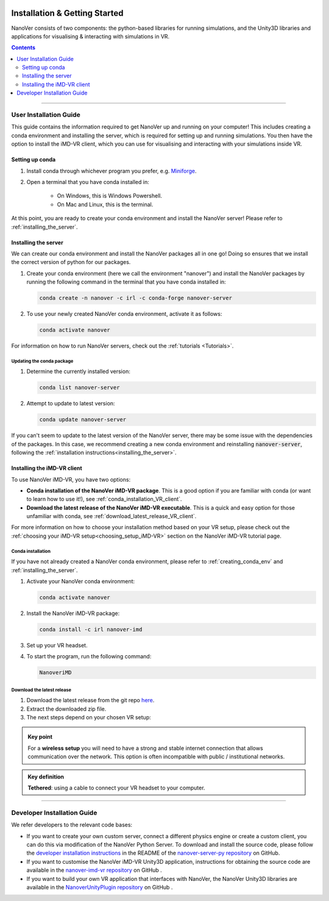  .. _installation:

==============================
Installation & Getting Started
==============================

NanoVer consists of two components: the python-based libraries
for running simulations, and the Unity3D libraries
and applications for visualising & interacting with simulations
in VR.

.. contents:: Contents
    :depth: 2
    :local:

----

.. _user_installation_guide:

#######################
User Installation Guide
#######################

This guide contains the information required to get NanoVer up and running on your computer! This includes
creating a conda environment and installing the server, which is required for setting up and running simulations. You
then have the option to install the iMD-VR client, which you can use for visualising and interacting with your simulations
inside VR.


.. _creating_conda_env:

Setting up conda
################

#. Install conda through whichever program you prefer, e.g. `Miniforge <https://github.com/conda-forge/miniforge>`_.
#. Open a terminal that you have conda installed in:

    * On Windows, this is Windows Powershell.
    * On Mac and Linux, this is the terminal.

At this point, you are ready to create your conda environment and install the NanoVer server! Please refer to
:ref:`installing_the_server`.


.. _installing_the_server:

Installing the server
#####################

We can create our conda environment and install the NanoVer packages all in one go!
Doing so ensures that we install the correct version of python for our packages.

#. Create your conda environment (here we call the environment "nanover") and install the NanoVer
   packages by running the following command in the terminal that you have conda installed in:

   .. code:: bash

        conda create -n nanover -c irl -c conda-forge nanover-server

#. To use your newly created NanoVer conda environment, activate it as follows:

   .. code:: bash

        conda activate nanover

For information on how to run NanoVer servers, check out the :ref:`tutorials <Tutorials>`.

Updating the conda package
~~~~~~~~~~~~~~~~~~~~~~~~~~

#. Determine the currently installed version:

   .. code:: bash

        conda list nanover-server

#. Attempt to update to latest version:

   .. code:: bash

        conda update nanover-server

If you can't seem to update to the latest version of the NanoVer server, there may be some
issue with the dependencies of the packages. In this case, we recommend creating a new
conda environment and reinstalling :code:`nanover-server`, following the
:ref:`installation instructions<installing_the_server>`.


.. _installing_imdvr_client:

Installing the iMD-VR client
############################

To use NanoVer iMD-VR, you have two options:

* **Conda installation of the NanoVer iMD-VR package**. This is a good option if you are familiar with conda (or want to learn how to use it!), see :ref:`conda_installation_VR_client`.

* **Download the latest release of the NanoVer iMD-VR executable**. This is a quick and easy option for those unfamiliar with conda, see :ref:`download_latest_release_VR_client`.

For more information on how to choose your installation method based on your VR setup, please check out the
:ref:`choosing your iMD-VR setup<choosing_setup_iMD-VR>` section on the NanoVer iMD-VR tutorial page.


.. _conda_installation_VR_client:

Conda installation
~~~~~~~~~~~~~~~~~~

If you have not already created a NanoVer conda environment, please refer to
:ref:`creating_conda_env` and :ref:`installing_the_server`.

#. Activate your NanoVer conda environment:

   .. code:: bash

        conda activate nanover

#. Install the NanoVer iMD-VR package:

   .. code:: bash

        conda install -c irl nanover-imd

#. Set up your VR headset.

#. To start the program, run the following command:

   .. code:: bash

        NanoveriMD


.. _download_latest_release_VR_client:

Download the latest release
~~~~~~~~~~~~~~~~~~~~~~~~~~~

#. Download the latest release from the git repo `here <https://github.com/IRL2/nanover-imd-vr/releases>`_.

#. Extract the downloaded zip file.

#. The next steps depend on your chosen VR setup:

.. _using_pc-vr:

.. dropdown:: **Using PC-VR** (wireless or tethered)

    This includes
    `Meta Quest Link & AirLink <https://www.meta.com/en-gb/help/quest/articles/headsets-and-accessories/oculus-link/connect-with-air-link/>`_,
    `SteamVR <https://store.steampowered.com/app/250820/SteamVR/>`_, and `Steam Link <https://store.steampowered.com/app/353380/Steam_Link/>`_:

    #. Set up your headset according to your chosen setup (see the links above).
    #. Navigate to the ``windows`` directory in the extracted folder, and launch ``NanoVer iMD.exe``.
    #. The first time you run this, Windows will likely prompt you with a warning about the executable not being signed.
       If this happens, click on the **"More info"** button, then **"Run anyway"**.
       You will also likely be prompted by the Windows firewall, **allow NanoVer to access the network**.

.. _running_locally_on_meta_quest_wireless:

.. dropdown:: **Running locally on a Meta Quest headset** (wireless)

    #. Ensure that you have developer mode enabled on your headset (search online for up-to-date instructions).
    #. Connect your headset to your computer with a cable and sideload the ``nanover-imd.apk`` from the extracted zip
       file onto your device. You can use `SideQuest <https://sidequestvr.com>`_ or the
       `Meta Quest Developer Hub <https://developer.oculus.com/meta-quest-developer-hub/>`_ for this.
    #. Inside the VR headset, open Apps and filter ``Unknown Sources`` from the drop-down menu in the top right corner.
       Locate and run ``NanoVer IMD``.


.. _running_locally_on_meta_quest_developer_hub:

.. dropdown:: **Running locally on a Meta Quest headset via the Meta Developer Hub** (tethered)

    #. First, follow the :ref:`above instructions<running_locally_on_meta_quest_wireless>` for sideloading the apk onto your headset.
    #. Connect your headset to your computer with a cable. A notification may appear inside your headset stating
       ``USB Detected: click on this notification to allow the connected device to access files``. Allow this.
    #. On your computer, open the `Meta Quest Developer Hub <https://developer.oculus.com/meta-quest-developer-hub/>`_
       and go to the ``Device Manager`` menu on the left sidebar.
    #. Look for the NanoverIMD app under ``Apps``. It should be called ``com.IntangibleRealitiesLaboratory.NanoVeriMD``
       (hover over it with your cursor to see the full name).
    #. Click on the three dots (on the far right) for this app and select ``Launch App``.

.. admonition:: Key point

    For a **wireless setup** you will need to have a strong and stable internet connection that allows communication over the network.
    This option is often incompatible with public / institutional networks.

.. admonition:: Key definition

    \ **Tethered**: using a cable to connect your VR headset to your computer.

----


.. _developer_installation_guide:

############################
Developer Installation Guide
############################

We refer developers to the relevant code bases:

* If you want to create your own custom server, connect a different physics engine or create a custom client,
  you can do this via modification of the NanoVer Python Server. To download and install the source code, please follow the
  `developer installation instructions
  <https://github.com/IRL2/nanover-server-py?tab=readme-ov-file#developer-installation>`_
  in the README of the `nanover-server-py repository <https://github.com/IRL2/nanover-server-py>`_ on GitHub.

* If you want to customise the NanoVer iMD-VR Unity3D application, instructions for obtaining the source code are available
  in the `nanover-imd-vr repository <https://github.com/IRL2/nanover-imd-vr>`_ on GitHub .

* If you want to build your own VR application that interfaces with NanoVer, the NanoVer Unity3D libraries are available
  in the `NanoverUnityPlugin repository <https://github.com/IRL2/NanoverUnityPlugin>`_ on GitHub .
